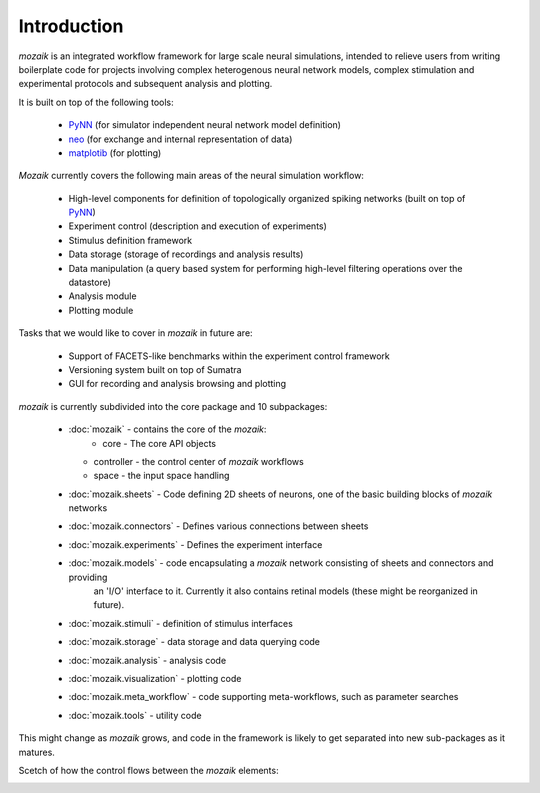 Introduction
============

*mozaik* is an integrated workflow framework for large scale neural simulations, intended
to relieve users from writing boilerplate code for projects involving complex heterogenous 
neural network models, complex stimulation and experimental protocols and subsequent analysis and plotting.

It is built on top of the following tools:

    * `PyNN <http://neuralensemble.org/PyNN/>`_ (for simulator independent neural network model definition)
    * `neo  <http://pythonhosted.org/neo/Neo>`_  (for exchange and internal representation of data)
    * `matplotib <http://matplotlib.org/>`_ (for plotting)


*Mozaik* currently covers the following main areas of the neural simulation workflow:
    
    * High-level components for definition of topologically organized spiking networks (built on top of `PyNN <http://neuralensemble.org/PyNN/>`_)
    * Experiment control (description and execution of experiments)
    * Stimulus definition framework
    * Data storage (storage of recordings and analysis results)
    * Data manipulation (a query based system for performing high-level filtering operations over the datastore)
    * Analysis module
    * Plotting module

Tasks that we would like to cover in *mozaik* in future are:
    
    * Support of FACETS-like benchmarks within the experiment control framework
    * Versioning system built on top of Sumatra
    * GUI for recording and analysis browsing and plotting

*mozaik* is currently subdivided into the core package and 10 subpackages:
    
    * :doc:`mozaik` - contains the core of the *mozaik*:
	  * core - The core API objects
      * controller - the control center of *mozaik* workflows
      * space - the input space handling
      
    * :doc:`mozaik.sheets` - Code defining 2D sheets of neurons, one of the basic building blocks of *mozaik* networks
    * :doc:`mozaik.connectors` - Defines various connections between sheets
    * :doc:`mozaik.experiments` - Defines the experiment interface
    * :doc:`mozaik.models` - code encapsulating a *mozaik* network consisting of sheets and connectors and providing
                             an 'I/O' interface to it. Currently it also contains retinal models (these might be reorganized in future).
    * :doc:`mozaik.stimuli` - definition of stimulus interfaces
    * :doc:`mozaik.storage` - data storage and data querying code
    * :doc:`mozaik.analysis` - analysis code
    * :doc:`mozaik.visualization` - plotting code
    * :doc:`mozaik.meta_workflow` - code supporting meta-workflows, such as parameter searches
    * :doc:`mozaik.tools` - utility code
    
    

This might change as *mozaik* grows, and code in the framework 
is likely to get separated into new sub-packages as it matures.

Scetch of how the control flows between the *mozaik* elements:

.. image:: mozaik_control_flow.png
   :width: 800px


